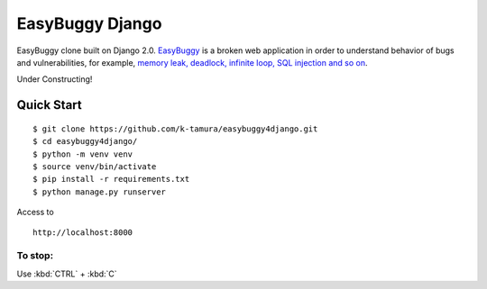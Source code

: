 EasyBuggy Django
================

EasyBuggy clone built on Django 2.0.
`EasyBuggy <https://github.com/k-tamura/easybuggy>`__ is a broken web
application in order to understand behavior of bugs and vulnerabilities,
for example, `memory leak, deadlock, infinite loop, SQL injection and so
on <https://github.com/k-tamura/easybuggy/wiki>`__.

Under Constructing!

Quick Start
--------------------

::

    $ git clone https://github.com/k-tamura/easybuggy4django.git
    $ cd easybuggy4django/
    $ python -m venv venv
    $ source venv/bin/activate
    $ pip install -r requirements.txt
    $ python manage.py runserver

Access to

::

    http://localhost:8000

To stop:
^^^^^^^^

Use :kbd:`CTRL` + :kbd:`C`
